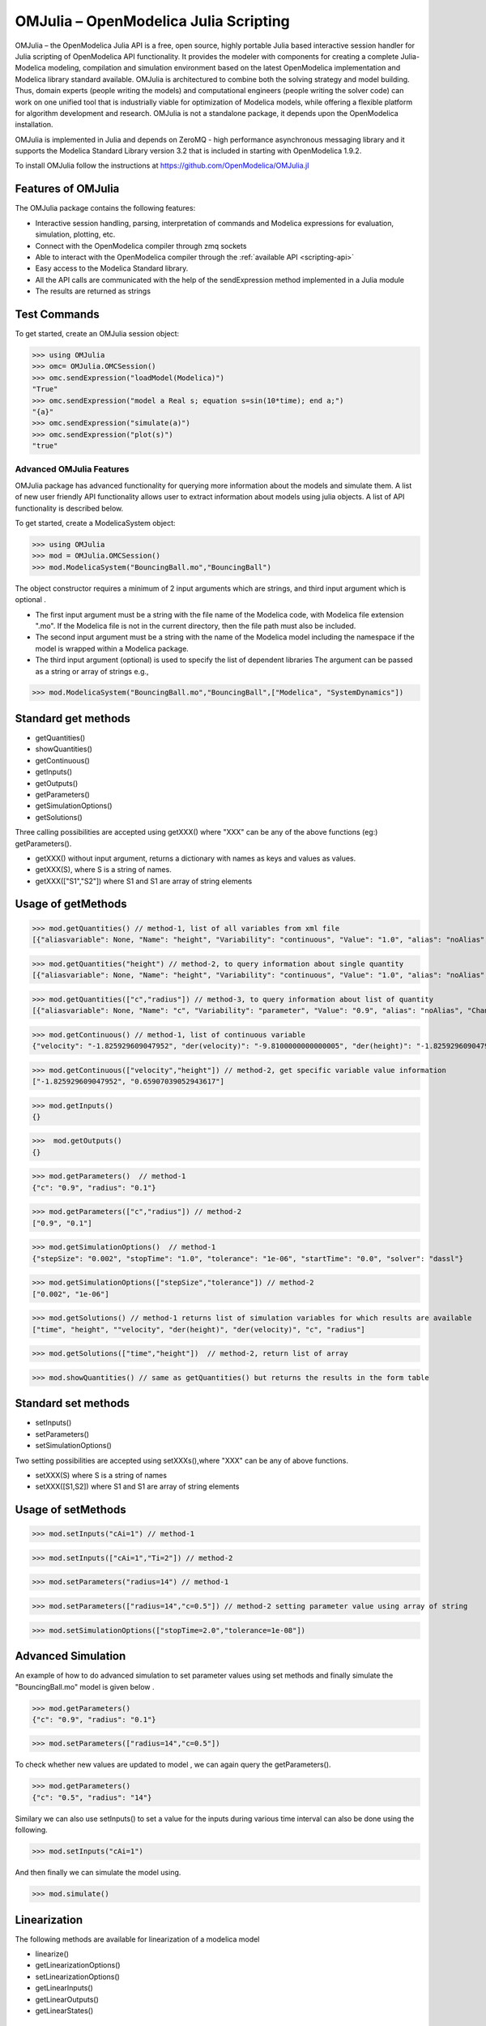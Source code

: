 OMJulia – OpenModelica Julia Scripting
======================================

OMJulia – the OpenModelica Julia API is a free, open source, 
highly portable Julia based interactive session handler for 
Julia scripting of OpenModelica API functionality. It provides the modeler
with components for creating a complete Julia-Modelica modeling, compilation 
and simulation environment based on the latest OpenModelica implementation 
and Modelica library standard available. OMJulia is architectured to 
combine both the solving strategy and model building.
Thus, domain experts (people writing the models) and computational
engineers (people writing the solver code) can work on one unified tool
that is industrially viable for optimization of Modelica models, while
offering a flexible platform for algorithm development and research.
OMJulia is not a standalone package, it depends upon the 
OpenModelica installation.

OMJulia is implemented in Julia and depends on
ZeroMQ - high performance asynchronous messaging library and it supports the Modelica
Standard Library version 3.2 that is included in starting with
OpenModelica 1.9.2.

To install OMJulia follow the instructions at https://github.com/OpenModelica/OMJulia.jl

Features of OMJulia
~~~~~~~~~~~~~~~~~~~
The OMJulia package contains the following features:

- Interactive session handling, parsing, interpretation of commands and
  Modelica expressions for evaluation, simulation, plotting, etc.
- Connect with the OpenModelica compiler through zmq sockets
- Able to interact with the OpenModelica compiler through the :ref:`available API <scripting-api>`
- Easy access to the Modelica Standard library.
- All the API calls are communicated with the help of the sendExpression method implemented in a Julia module
- The results are returned as strings

Test Commands
~~~~~~~~~~~~~

To get started, create an OMJulia session object:

>>> using OMJulia
>>> omc= OMJulia.OMCSession()
>>> omc.sendExpression("loadModel(Modelica)")
"True"
>>> omc.sendExpression("model a Real s; equation s=sin(10*time); end a;")
"{a}"
>>> omc.sendExpression("simulate(a)")
>>> omc.sendExpression("plot(s)")
"true"

.. figure :: media/sineplot.png
  :name: sineplot

Advanced OMJulia Features
-------------------------
OMJulia package has advanced functionality for querying more information about the models
and simulate them. A list of new user friendly API functionality allows user to extract information about models using julia
objects. A list of API functionality is described below.

To get started, create a ModelicaSystem object:

>>> using OMJulia
>>> mod = OMJulia.OMCSession()
>>> mod.ModelicaSystem("BouncingBall.mo","BouncingBall")

The object constructor requires a minimum of 2 input arguments which are strings, and third input argument which is optional .

- The first input argument must be a string with the file name of the Modelica code, with Modelica file extension ".mo".
  If the Modelica file is not in the current directory, then the file path must also be included.

- The second input argument must be a string with the name of the Modelica model
  including the namespace if the model is wrapped within a Modelica package.

- The third input argument (optional) is used to specify the list of dependent libraries 
  The argument can be passed as a string or array of strings e.g.,

>>> mod.ModelicaSystem("BouncingBall.mo","BouncingBall",["Modelica", "SystemDynamics"])


Standard get methods
~~~~~~~~~~~~~~~~~~~~

- getQuantities()
- showQuantities()
- getContinuous()
- getInputs()
- getOutputs()
- getParameters()
- getSimulationOptions()
- getSolutions()

Three calling possibilities are accepted using getXXX() where "XXX" can be any of the above functions (eg:) getParameters().

-  getXXX() without input argument, returns a dictionary with names as keys and values as values.
-  getXXX(S), where S is a string of names.
-  getXXX(["S1","S2"]) where S1 and S1 are array of string elements

Usage of getMethods
~~~~~~~~~~~~~~~~~~~

>>> mod.getQuantities() // method-1, list of all variables from xml file
[{"aliasvariable": None, "Name": "height", "Variability": "continuous", "Value": "1.0", "alias": "noAlias", "Changeable": "true", "Description": None}, {"aliasvariable": None, "Name": "c", "Variability": "parameter", "Value": "0.9", "alias": "noAlias", "Changeable": "true", "Description": None}]

>>> mod.getQuantities("height") // method-2, to query information about single quantity
[{"aliasvariable": None, "Name": "height", "Variability": "continuous", "Value": "1.0", "alias": "noAlias", "Changeable": "true", "Description": None}]

>>> mod.getQuantities(["c","radius"]) // method-3, to query information about list of quantity
[{"aliasvariable": None, "Name": "c", "Variability": "parameter", "Value": "0.9", "alias": "noAlias", "Changeable": "true", "Description": None}, {"aliasvariable": None, "Name": "radius", "Variability": "parameter", "Value": "0.1", "alias": "noAlias", "Changeable": "true", "Description": None}]

>>> mod.getContinuous() // method-1, list of continuous variable
{"velocity": "-1.825929609047952", "der(velocity)": "-9.8100000000000005", "der(height)": "-1.825929609047952", "height": "0.65907039052943617"}

>>> mod.getContinuous(["velocity","height"]) // method-2, get specific variable value information
["-1.825929609047952", "0.65907039052943617"]

>>> mod.getInputs()
{}

>>>  mod.getOutputs()
{}

>>> mod.getParameters()  // method-1
{"c": "0.9", "radius": "0.1"}

>>> mod.getParameters(["c","radius"]) // method-2
["0.9", "0.1"]

>>> mod.getSimulationOptions()  // method-1
{"stepSize": "0.002", "stopTime": "1.0", "tolerance": "1e-06", "startTime": "0.0", "solver": "dassl"}

>>> mod.getSimulationOptions(["stepSize","tolerance"]) // method-2
["0.002", "1e-06"]

>>> mod.getSolutions() // method-1 returns list of simulation variables for which results are available
["time", "height", ""velocity", "der(height)", "der(velocity)", "c", "radius"]

>>> mod.getSolutions(["time","height"])  // method-2, return list of array

>>> mod.showQuantities() // same as getQuantities() but returns the results in the form table 

Standard set methods
~~~~~~~~~~~~~~~~~~~~
- setInputs()
- setParameters()
- setSimulationOptions()

Two setting possibilities are accepted using setXXXs(),where "XXX" can be any of above functions.

- setXXX(S) where S is a string of names
- setXXX([S1,S2])  where S1 and S1 are array of string elements


Usage of setMethods
~~~~~~~~~~~~~~~~~~~

>>> mod.setInputs("cAi=1") // method-1

>>> mod.setInputs(["cAi=1","Ti=2"]) // method-2

>>> mod.setParameters("radius=14") // method-1

>>> mod.setParameters(["radius=14","c=0.5"]) // method-2 setting parameter value using array of string 

>>> mod.setSimulationOptions(["stopTime=2.0","tolerance=1e-08"])


Advanced Simulation
~~~~~~~~~~~~~~~~~~~
An example of how to do advanced simulation to set parameter values using set methods and finally simulate the  "BouncingBall.mo" model is given below . 

>>> mod.getParameters()
{"c": "0.9", "radius": "0.1"}

>>> mod.setParameters(["radius=14","c=0.5"]) 

To check whether new values are updated to model , we can again query the getParameters().

>>> mod.getParameters()
{"c": "0.5", "radius": "14"}

Similary we can also use setInputs() to set a value for the inputs during various time interval can also be done using the following.

>>> mod.setInputs("cAi=1")

And then finally we can simulate the model using.

>>> mod.simulate()

Linearization
~~~~~~~~~~~~~
The following methods are available for linearization of a modelica model

- linearize()
- getLinearizationOptions()
- setLinearizationOptions()
- getLinearInputs()
- getLinearOutputs()
- getLinearStates()

Usage of Linearization methods
~~~~~~~~~~~~~~~~~~~~~~~~~~~~~~

>>> mod.getLinearizationOptions()  // method-1
{"stepSize": "0.002", "stopTime": "1.0", "startTime": "0.0", "numberOfIntervals": "500.0", "tolerance": "1e-08"}

>>> mod.getLinearizationOptions(["startTime","stopTime"]) // method-2
["0.0", "1.0"]

>>> mod.setLinearizationOptions(["stopTime=2.0","tolerance=1e-06"])

>>> mod.linearize()  //returns a list 2D arrays (matrices) A, B, C and D.

>>> mod.getLinearInputs()  //returns a list of strings of names of inputs used when forming matrices.

>>> mod.getLinearOutputs() //returns a list of strings of names of outputs used when forming matrices.

>>> mod.getLinearStates() // returns a list of strings of names of states used when forming matrices.


Sensitivity Analysis
~~~~~~~~~~~~~~~~~~~~

A Method for computing numeric sensitivity of modelica model is available .
  
- (res1,res2) = sensitivity(arg1,arg2,arg3)

The constructor requires a minimum of 3 input arguments .

- arg1: Array of strings of Modelica Parameter names
- arg2: Array of strings of Modelica Variable names
- arg3: Array of float Excitations of parameters; defaults to scalar 1e-2

The results contains the following .

- res1: Vector of Sensitivity names.
- res2: Array of sensitivies: vector of elements per parameter, each element containing time series per variable.

Usage 
~~~~~

>>> (Sn, Sa) = mod.sensitivity(["UA","EdR"],["T","cA"],[1e-2,1e-4])


With the above list of API calls implemented, the users can have more control over the result types, returned as Julia data structures.
